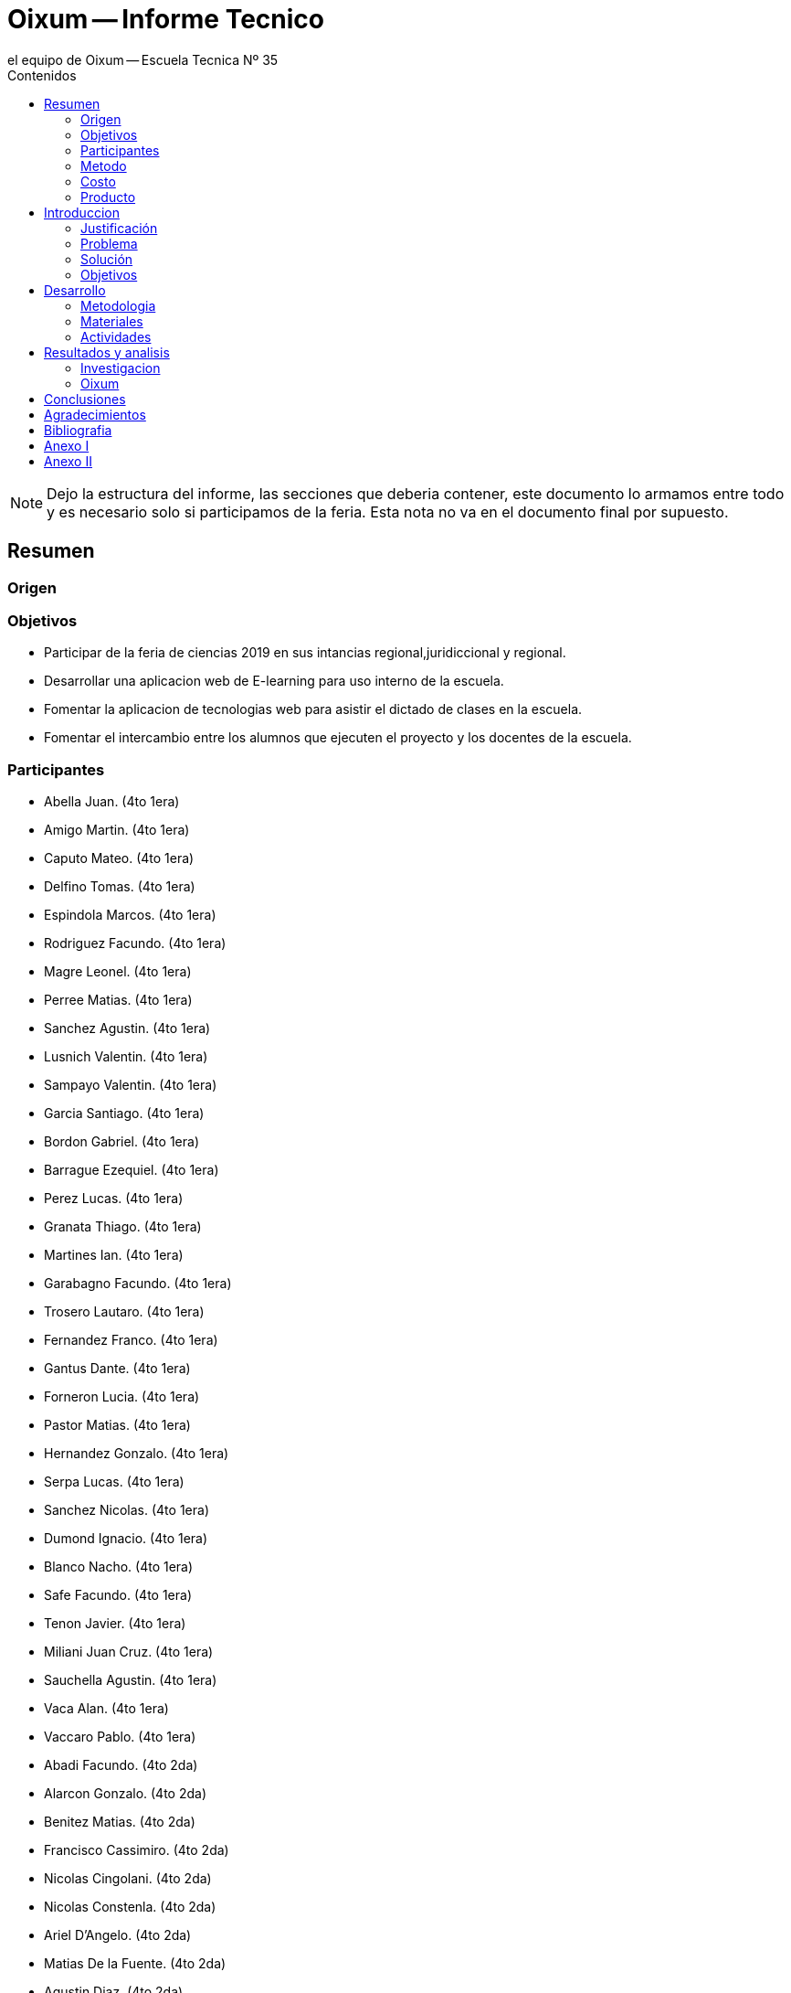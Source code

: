 = Oixum -- Informe Tecnico
el equipo de Oixum -- Escuela Tecnica Nº 35
:toc: left
:toc-title: Contenidos
:imagesdir: img
:icons: font
:webfonts:
:source-highlighter: pygments
:experimental:
:!figure-caption:
:stem:

NOTE: Dejo la estructura del informe, las secciones que deberia contener,
este documento lo armamos entre todo y es necesario solo si participamos de la feria.
Esta nota no va en el documento final por supuesto.

== Resumen

=== Origen

=== Objetivos
- Participar de la feria de ciencias 2019 en sus intancias regional,juridiccional y regional.
- Desarrollar una aplicacion web de E-learning para uso interno de la escuela.
- Fomentar la aplicacion de tecnologias web para asistir el dictado de clases en la escuela.
- Fomentar el intercambio entre los alumnos que ejecuten el proyecto y los docentes de la escuela.

=== Participantes
- Abella Juan. (4to 1era)
- Amigo Martin. (4to 1era)
- Caputo Mateo. (4to 1era)
- Delfino Tomas. (4to 1era)
- Espindola Marcos. (4to 1era)
- Rodriguez Facundo. (4to 1era)
- Magre Leonel. (4to 1era)
- Perree Matias. (4to 1era)
- Sanchez Agustin. (4to 1era)
- Lusnich Valentin. (4to 1era)
- Sampayo Valentin. (4to 1era)
- Garcia Santiago. (4to 1era)
- Bordon Gabriel. (4to 1era)
- Barrague Ezequiel. (4to 1era)
- Perez Lucas. (4to 1era)
- Granata Thiago. (4to 1era)
- Martines Ian. (4to 1era)
- Garabagno Facundo. (4to 1era)
- Trosero Lautaro. (4to 1era)
- Fernandez Franco. (4to 1era)
- Gantus Dante. (4to 1era)
- Forneron Lucia. (4to 1era)
- Pastor Matias. (4to 1era)
- Hernandez Gonzalo. (4to 1era)
- Serpa Lucas. (4to 1era)
- Sanchez Nicolas. (4to 1era)
- Dumond Ignacio. (4to 1era)
- Blanco Nacho. (4to 1era)
- Safe Facundo. (4to 1era)
- Tenon Javier. (4to 1era)
- Miliani Juan Cruz. (4to 1era)
- Sauchella Agustin. (4to 1era)
- Vaca Alan.  (4to 1era)
- Vaccaro Pablo.  (4to 1era)
- Abadi Facundo. (4to 2da)
- Alarcon Gonzalo. (4to 2da)
- Benitez Matias. (4to 2da)
- Francisco Cassimiro. (4to 2da)
- Nicolas Cingolani. (4to 2da)
- Nicolas Constenla. (4to 2da)
- Ariel D'Angelo. (4to 2da)
- Matias De la Fuente. (4to 2da)
- Agustin Diaz. (4to 2da)
- Emiliano Espinosa. (4to 2da)
- Erik Estrada. (4to 2da)
- Lucas Garcia. (4to 2da)
- Jonathan Gerula. (4to 2da)
- Matias Humano. (4to 2da)
- Facundo Iglesias. (4to 2da)
- Carolina Jimenez. (4to 2da)
- Demian Kilberg. (4to 2da)
- Facundo Lesta. (4to 2da)
- Facundo Licciardi. (4to 2da)
- Miguel Marconi. (4to 2da)
- Franco Mendoza. (4to 2da)
- Gustavo Panzitta. (4to 2da)
- Marina Petean. (4to 2da)
- Varinia Quisbert. (4to 2da)
- Melian Romero. (4to 2da)
- Rodrigo Sosa. (4to 2da)
- Ramiro Spano. (4to 2da)
- Lucio Staltari. (4to 2da)
- Dylan Toscano. (4to 2da)
- Facundo Valle. (4to 2da)
- Patricio Vasquez. (4to 2da)
- Franco Velasco. (4to 2da)
- Alan Williams. (4to 2da)









=== Metodo

=== Costo

=== Producto

== Introduccion

=== Justificación
Vivimos en tiempos donde los alumnos organizan su vida de otra manera, se pasa menos tiempo dentro de las instituciones educativas y mucho más en los hogares o en el exterior.
La velocidad a la que transcurre la agenda de los estudiantes modernos cada vez reduce más y más el tiempo disponible para asistir a clases a contraturno, obtener material de estudio de compañeros o incluso para sentarse a practicar en papel y lapicera.
El tiempo y la voluntad de estudiar y aprender existe, pero los colegios no pueden adaptarse a los horarios específicos de sus alumnos para proveerles clases de apoyo o recuperación a cada uno.
Esto puede ser solucionado si se le crea una herramienta disponible para ellos en cualquier momento del día, en cualquier lugar, de uso fácil tanto para los estudiantes como para los docentes.

=== Problema
 Al faltar un alumno a clases, independientemente de la razón, se pierde la explicación de contenidos de la materia que no pueden ser recuperados completamente. De la misma manera, cuando un profesor no puede impartir clases también se pierde contenido; tiempo de clase que se recupera a medias, en un intento (a veces exitoso) de comprimir las lecciones en el tiempo de clase dado.

 Si bien a estos problemas se le encuentran soluciones tales como asistir a horas de apoyo a contraturno, profesores particulares, carpetas de compañeros y demás, existen diversas complicaciones que impiden aprovechar dichas oportunidades de manera parcial o completa.

=== Solución
 La solución que ofrecemos al problema planteado es dinámica y moderna,  adaptándose a las costumbres y necesidades de los alumnos
de nuestro tiempo, que obtienen y utilizan información en cualquier lugar en cuestión de segundos a través de dispositivos móviles,
computadoras, y otros dispositivos electrónicos.
 Nuestro objetivo es crear una plataforma de E-Learning (Aprendizaje web) a la que los alumnos puedan acceder en los momentos que
encuentren oportunos, llevando una fuente de aprendizaje simple y confiable a los alumnos, complementando las lecciones impartidas
en el aula y apoyando al estudiante en el proceso de aprendizaje.

=== Objetivos
Desarrollar una plataforma online confiable, respaldada por el colegio, que genere contenido de estudio útil,
fácilmente actualizable, y de acceso simple por parte de la comunidad educativa.
 Nuestra institución cuenta con un portal en el cual podemos descargar apuntes cargados por los profesores, el cual reduce la
carga de trabajo en los profesores y los estudiantes utilizan fácilmente. Nosotros apuntamos a dar el siguiente paso,
ofreciendo un lugar donde no subir solo apuntes, sino además subir explicaciones, ejercicios y modelos de exámenes que
interactúen con el alumno y lo acompañen en el proceso de aprendizaje.

== Desarrollo

=== Metodologia

=== Materiales

=== Actividades
 - Pensamos entre 4to 1era y 4to 2da un nombre para la pagina web.
 - Creamos varios bocetos para la estructura de la pagina, basandonos en Khan Academy y Duolingo.
 - Investigamos sobre E-learning y B-Learning.
 - Diseñamos varios bocetos de logos para la pagina.


==== Organizacion

==== Investigacion



==== Planificacion

==== Diseño

==== Desarrollo

==== Lo que hicimos, etc.

== Resultados y analisis

=== Investigacion

=== Oixum

== Conclusiones

== Agradecimientos

== Bibliografia

== Anexo I

== Anexo II
